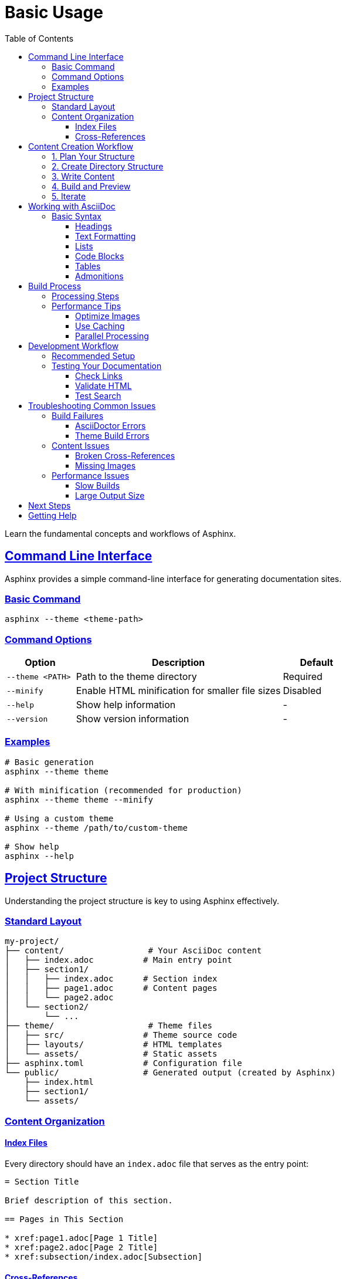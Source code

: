 = Basic Usage
:toc: left
:toclevels: 3
:sectanchors:
:sectlinks:
:source-highlighter: pygments

Learn the fundamental concepts and workflows of Asphinx.

== Command Line Interface

Asphinx provides a simple command-line interface for generating documentation sites.

=== Basic Command

[source,bash]
----
asphinx --theme <theme-path>
----

=== Command Options

[cols="1,3,1"]
|===
|Option |Description |Default

|`--theme <PATH>`
|Path to the theme directory
|Required

|`--minify`
|Enable HTML minification for smaller file sizes
|Disabled

|`--help`
|Show help information
|-

|`--version`
|Show version information
|-
|===

=== Examples

[source,bash]
----
# Basic generation
asphinx --theme theme

# With minification (recommended for production)
asphinx --theme theme --minify

# Using a custom theme
asphinx --theme /path/to/custom-theme

# Show help
asphinx --help
----

== Project Structure

Understanding the project structure is key to using Asphinx effectively.

=== Standard Layout

[source,text]
----
my-project/
├── content/                 # Your AsciiDoc content
│   ├── index.adoc          # Main entry point
│   ├── section1/
│   │   ├── index.adoc      # Section index
│   │   ├── page1.adoc      # Content pages
│   │   └── page2.adoc
│   └── section2/
│       └── ...
├── theme/                   # Theme files
│   ├── src/                # Theme source code
│   ├── layouts/            # HTML templates
│   └── assets/             # Static assets
├── asphinx.toml            # Configuration file
└── public/                 # Generated output (created by Asphinx)
    ├── index.html
    ├── section1/
    └── assets/
----

=== Content Organization

==== Index Files

Every directory should have an `index.adoc` file that serves as the entry point:

[source,asciidoc]
----
= Section Title

Brief description of this section.

== Pages in This Section

* xref:page1.adoc[Page 1 Title]
* xref:page2.adoc[Page 2 Title]
* xref:subsection/index.adoc[Subsection]
----

==== Cross-References

Use `xref:` to link between pages:

[source,asciidoc]
----
# Link to a page in the same directory
xref:other-page.adoc[Link Text]

# Link to a page in a subdirectory
xref:subdirectory/page.adoc[Link Text]

# Link to a page in a parent directory
xref:../parent-page.adoc[Link Text]

# Link to a specific section
xref:page.adoc#section-id[Section Title]
----

== Content Creation Workflow

=== 1. Plan Your Structure

Before writing content, plan your documentation structure:

[source,text]
----
Documentation Plan:
├── Getting Started
│   ├── Installation
│   ├── Quick Start
│   └── Basic Concepts
├── User Guide
│   ├── Writing Content
│   ├── Configuration
│   └── Advanced Features
└── Reference
    ├── API Documentation
    └── Configuration Options
----

=== 2. Create Directory Structure

[source,bash]
----
mkdir -p content/{getting-started,user-guide,reference}
touch content/index.adoc
touch content/getting-started/index.adoc
touch content/user-guide/index.adoc
touch content/reference/index.adoc
----

=== 3. Write Content

Start with your main index file, then work on individual sections:

[source,asciidoc]
----
= My Documentation
:toc: left

Welcome to my documentation.

== Quick Navigation

* xref:getting-started/index.adoc[Getting Started]
* xref:user-guide/index.adoc[User Guide]
* xref:reference/index.adoc[Reference]
----

=== 4. Build and Preview

[source,bash]
----
# Build the theme (if modified)
cd theme && npm run build && cd ..

# Generate the site
asphinx --theme theme

# Preview locally
cd public && python -m http.server 8000
----

=== 5. Iterate

Repeat the write-build-preview cycle until satisfied.

== Working with AsciiDoc

=== Basic Syntax

==== Headings

[source,asciidoc]
----
= Document Title (Level 0)
== Chapter Title (Level 1)
=== Section Title (Level 2)
==== Subsection Title (Level 3)
===== Subsubsection Title (Level 4)
----

==== Text Formatting

[source,asciidoc]
----
*bold text*
_italic text_
`monospace text`
^superscript^
~subscript~
----

==== Lists

[source,asciidoc]
----
# Unordered list
* Item 1
* Item 2
** Nested item
** Another nested item

# Ordered list
. First item
. Second item
.. Nested numbered item
.. Another nested numbered item

# Definition list
Term 1:: Definition 1
Term 2:: Definition 2
----

==== Code Blocks

[source,asciidoc]
----
[source,javascript]
----
function hello() {
    console.log("Hello, World!");
}
----
----

==== Tables

[source,asciidoc]
----
[cols="1,2,1"]
|===
|Column 1 |Column 2 |Column 3

|Cell 1
|Cell 2
|Cell 3

|Cell 4
|Cell 5
|Cell 6
|===
----

==== Admonitions

[source,asciidoc]
----
NOTE: This is a note.

TIP: This is a tip.

IMPORTANT: This is important information.

CAUTION: This is a caution.

WARNING: This is a warning.
----

== Build Process

Understanding how Asphinx processes your content helps optimize your workflow.

=== Processing Steps

1. **Parse Index**: Asphinx starts with `content/index.adoc` and follows `xref:` links
2. **Generate HTML**: Each `.adoc` file is converted to HTML using AsciiDoctor
3. **Apply Theme**: HTML is wrapped with the theme template
4. **Create Search Index**: Full-text search index is generated
5. **Copy Assets**: Theme assets are copied to the output directory
6. **Minify** (optional): HTML is minified if `--minify` flag is used

=== Performance Tips

==== Optimize Images

[source,bash]
----
# Optimize images before adding to content
convert large-image.png -resize 800x600 optimized-image.png
----

==== Use Caching

Asphinx automatically caches processed content. To force a rebuild:

[source,bash]
----
# Clear cache and rebuild
rm -rf .asphinx-cache
asphinx --theme theme
----

==== Parallel Processing

Asphinx processes files in parallel automatically. For large sites, ensure you have adequate system resources.

== Development Workflow

=== Recommended Setup

1. **Use Version Control**
+
[source,bash]
----
git init
git add .
git commit -m "Initial documentation setup"
----

2. **Create Build Script**
+
[source,bash]
----
#!/bin/bash
# build.sh
set -e

echo "Building theme..."
cd theme
npm run build
cd ..

echo "Generating documentation..."
asphinx --theme theme --minify

echo "Documentation built successfully!"
echo "Open public/index.html to view the site."
----

3. **Set Up Watch Mode** (for development)
+
[source,bash]
----
#!/bin/bash
# watch.sh
while inotifywait -r -e modify content/ theme/src/; do
    ./build.sh
done
----

=== Testing Your Documentation

==== Check Links

Verify all cross-references work:

[source,bash]
----
# Generate site
asphinx --theme theme

# Check for broken links (using a link checker tool)
linkchecker public/index.html
----

==== Validate HTML

[source,bash]
----
# Install HTML validator
npm install -g html-validate

# Validate generated HTML
html-validate public/**/*.html
----

==== Test Search

1. Generate the site with search index
2. Open in browser
3. Test search functionality with various queries

== Troubleshooting Common Issues

=== Build Failures

==== AsciiDoctor Errors

[source,text]
----
Error: asciidoctor: FAILED: missing converter for backend 'html5'
----

**Solution**: Install required AsciiDoctor gems:

[source,bash]
----
gem install asciidoctor asciidoctor-diagram
----

==== Theme Build Errors

[source,text]
----
Error: Cannot resolve module 'react'
----

**Solution**: Install theme dependencies:

[source,bash]
----
cd theme
rm -rf node_modules package-lock.json
npm install
----

=== Content Issues

==== Broken Cross-References

[source,text]
----
Warning: invalid cross reference: nonexistent-page.adoc
----

**Solution**: Check file paths and ensure referenced files exist.

==== Missing Images

[source,text]
----
Warning: image not found: images/missing.png
----

**Solution**: Verify image paths relative to the `.adoc` file.

=== Performance Issues

==== Slow Builds

For large documentation sites:

1. Use `--minify` only for production builds
2. Optimize images before adding them
3. Consider splitting large files into smaller sections

==== Large Output Size

1. Enable minification: `--minify`
2. Optimize images
3. Remove unused theme assets

== Next Steps

Now that you understand the basics:

* Learn about xref:project-structure.adoc[Project Structure] in detail
* Explore the xref:../user-guide/index.adoc[User Guide] for advanced features
* Check out xref:../configuration/index.adoc[Configuration] options
* Try xref:../theme-development/index.adoc[Theme Development]

== Getting Help

If you need assistance:

* Review the xref:../user-guide/troubleshooting.adoc[Troubleshooting Guide]
* Check the xref:../user-guide/faq.adoc[FAQ]
* Visit our https://github.com/your-username/asphinx[GitHub repository]
